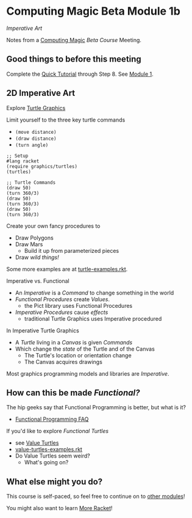 * Computing Magic Beta Module 1b

/Imperative Art/

Notes from a [[https://github.com/GregDavidson/computing-magic#readme][Computing Magic]] [[mars-beta-notes.org][Beta Course]] Meeting.

** Good things to before this meeting

Complete the [[https://docs.racket-lang.org/quick/][Quick Tutorial]] through Step 8.  See [[file:../Module-1/module-1.org][Module 1]].

** 2D Imperative Art

Explore [[https://docs.racket-lang.org/turtles/Traditional_Turtles.html][Turtle Graphics]]

Limit yourself to the three key turtle commands
- =(move distance)=
- =(draw distance)=
- =(turn angle)=

#+begin_src racket
  ;; Setup
  #lang racket
  (require graphics/turtles)
  (turtles)

  ;; Turtle Commands
  (draw 50)
  (turn 360/3)
  (draw 50)
  (turn 360/3)
  (draw 50)
  (turn 360/3)
#+end_src

Create your own fancy procedures to
- Draw Polygons
- Draw Mars
      - Build it up from parameterized pieces
- Draw /wild things!/

Some more examples are at [[https://github.com/racket/htdp/blob/master/htdp-lib/graphics/turtle-examples.rkt][turtle-examples.rkt]].

Imperative vs. Functional
- An /Imperative/ is a /Command/ to change something in the world
- /Functional Procedures/ create /Values/.
      - the Pict library uses Functional Procedures
- /Imperative Procedures/ cause /effects/
      - traditional Turtle Graphics uses Imperative procedured

In Imperative Turtle Graphics
- A /Turtle/ living in a /Canvas/ is given /Commands/
- Which change the /state/ of the Turtle and of the Canvas
      - The Turtle's location or orientation change
      - The Canvas acquires drawings

Most graphics programming models and libraries are /Imperative/.

** How can this be made /Functional?/

The hip geeks say that Functional Programming is better, but what is it?
- [[https://www.cs.nott.ac.uk/~pszgmh//faq.html#functional-languages][Functional Programming FAQ]]

If you'd like to explore /Functional Turtles/ 
- see [[https://docs.racket-lang.org/turtles/Value_Turtles.html][Value Turtles]]
- [[https://github.com/racket/htdp/blob/master/htdp-lib/graphics/value-turtles-examples.rkt][value-turtles-examples.rkt]]
- Do Value Turtles seem weird?
      - What's going on?

** What else might you do?

This course is self-paced, so feel free to continue on to [[file:../README.org][other modules]]!

You might also want to learn [[file:../../Racket/more-racket.org][More Racket]]!
